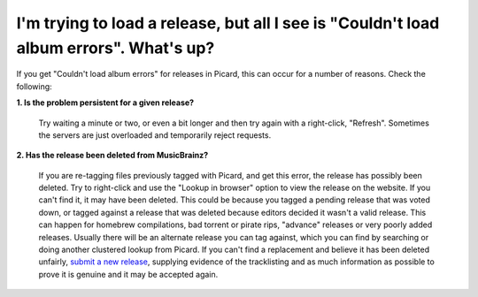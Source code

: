 .. MusicBrainz Picard Documentation Project
.. Prepared in 2020 by Bob Swift (bswift@rsds.ca)
.. This MusicBrainz Picard User Guide is licensed under CC0 1.0
.. A copy of the license is available at https://creativecommons.org/publicdomain/zero/1.0


I'm trying to load a release, but all I see is "Couldn't load album errors". What's up?
=============================================================================================================

If you get "Couldn't load album errors" for releases in Picard, this can occur for a number of reasons. Check the
following:

**1. Is the problem persistent for a given release?**

   Try waiting a minute or two, or even a bit longer and then try again with a right-click, "Refresh". Sometimes
   the servers are just overloaded and temporarily reject requests.

**2. Has the release been deleted from MusicBrainz?**

   If you are re-tagging files previously tagged with Picard, and get this error, the release has possibly been
   deleted. Try to right-click and use the "Lookup in browser" option to view the release on the website. If you can't
   find it, it may have been deleted. This could be because you tagged a pending release that was voted down, or tagged
   against a release that was deleted because editors decided it wasn't a valid release. This can happen for homebrew
   compilations, bad torrent or pirate rips, "advance" releases or very poorly added releases. Usually there will be an
   alternate release you can tag against, which you can find by searching or doing another clustered lookup from Picard.
   If you can't find a replacement and believe it has been deleted unfairly, `submit a new release
   <https://musicbrainz.org/doc/How_to_Add_a_Release>`_, supplying evidence of the tracklisting and as much information
   as possible to prove it is genuine and it may be accepted again.
